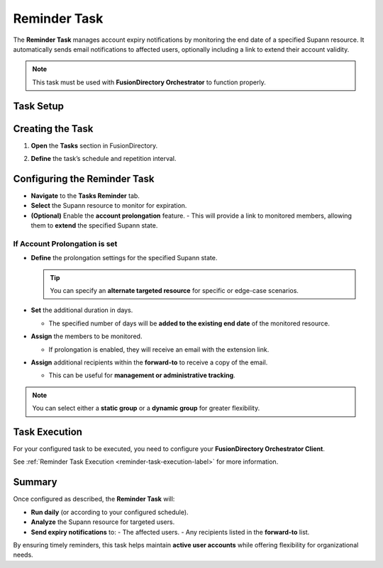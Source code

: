 Reminder Task
=============

The **Reminder Task** manages account expiry notifications by monitoring the end date of a specified Supann resource.
It automatically sends email notifications to affected users, optionally including a link to extend their account validity.

.. note::
   This task must be used with **FusionDirectory Orchestrator** to function properly.

Task Setup
----------

Creating the Task
-----------------

1. **Open** the **Tasks** section in FusionDirectory.
2. **Define** the task’s schedule and repetition interval.

   .. image:: images/user-reminder-task-p1.png
      :alt: Reminder Task - Step 1: Task creation
      :width: 600px
      :align: center

Configuring the Reminder Task
-----------------------------

- **Navigate** to the **Tasks Reminder** tab.
- **Select** the Supann resource to monitor for expiration.
- **(Optional)** Enable the **account prolongation** feature.
  - This will provide a link to monitored members, allowing them to **extend** the specified Supann state.

If Account Prolongation is set
~~~~~~~~~~~~~~~~~~~~~~~~~~~~~~

- **Define** the prolongation settings for the specified Supann state.

  .. tip::
     You can specify an **alternate targeted resource** for specific or edge-case scenarios.

- **Set** the additional duration in days.

  - The specified number of days will be **added to the existing end date** of the monitored resource.

- **Assign** the members to be monitored.

  - If prolongation is enabled, they will receive an email with the extension link.

- **Assign** additional recipients within the **forward-to** to receive a copy of the email.

  - This can be useful for **management or administrative tracking**.

.. note::
   You can select either a **static group** or a **dynamic group** for greater flexibility.


.. image:: images/user-reminder-task-p2.png
   :alt: Reminder Task - Step 2: Life cycle configuration
   :width: 600px
   :align: center


Task Execution
--------------

For your configured task to be executed, you need to configure your **FusionDirectory Orchestrator Client**.

See :ref:`Reminder Task Execution <reminder-task-execution-label>` for more information.

Summary
-------

Once configured as described, the **Reminder Task** will:

- **Run daily** (or according to your configured schedule).
- **Analyze** the Supann resource for targeted users.
- **Send expiry notifications** to:
  - The affected users.
  - Any recipients listed in the **forward-to** list.

By ensuring timely reminders, this task helps maintain **active user accounts** while offering flexibility for organizational needs.
